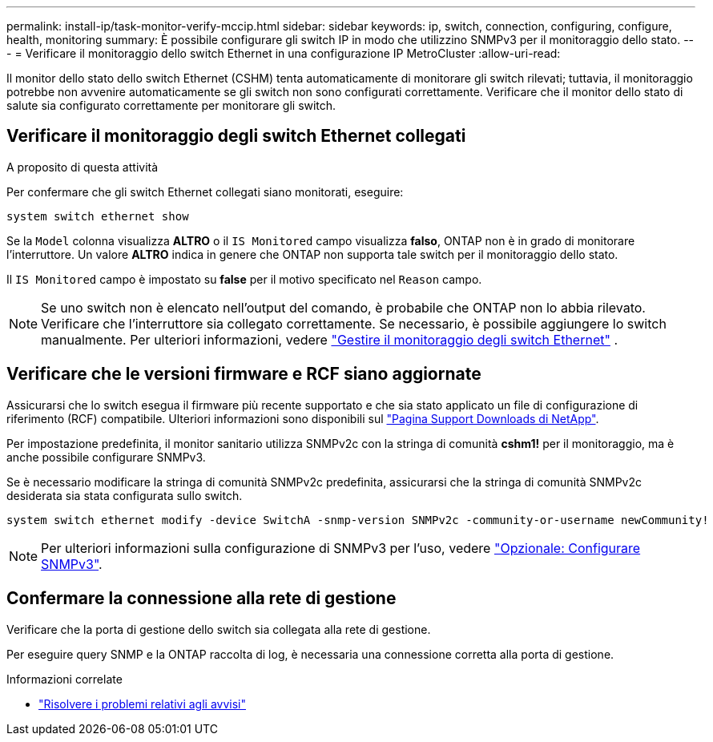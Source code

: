 ---
permalink: install-ip/task-monitor-verify-mccip.html 
sidebar: sidebar 
keywords: ip, switch, connection, configuring, configure, health, monitoring 
summary: È possibile configurare gli switch IP in modo che utilizzino SNMPv3 per il monitoraggio dello stato. 
---
= Verificare il monitoraggio dello switch Ethernet in una configurazione IP MetroCluster
:allow-uri-read: 


[role="lead"]
Il monitor dello stato dello switch Ethernet (CSHM) tenta automaticamente di monitorare gli switch rilevati; tuttavia, il monitoraggio potrebbe non avvenire automaticamente se gli switch non sono configurati correttamente. Verificare che il monitor dello stato di salute sia configurato correttamente per monitorare gli switch.



== Verificare il monitoraggio degli switch Ethernet collegati

.A proposito di questa attività
Per confermare che gli switch Ethernet collegati siano monitorati, eseguire:

[source, cli]
----
system switch ethernet show
----
Se la `Model` colonna visualizza *ALTRO* o il `IS Monitored` campo visualizza *falso*, ONTAP non è in grado di monitorare l'interruttore. Un valore *ALTRO* indica in genere che ONTAP non supporta tale switch per il monitoraggio dello stato.

Il `IS Monitored` campo è impostato su *false* per il motivo specificato nel `Reason` campo.

[NOTE]
====
Se uno switch non è elencato nell'output del comando, è probabile che ONTAP non lo abbia rilevato. Verificare che l'interruttore sia collegato correttamente. Se necessario, è possibile aggiungere lo switch manualmente. Per ulteriori informazioni, vedere link:manage-monitor.html["Gestire il monitoraggio degli switch Ethernet"] .

====


== Verificare che le versioni firmware e RCF siano aggiornate

Assicurarsi che lo switch esegua il firmware più recente supportato e che sia stato applicato un file di configurazione di riferimento (RCF) compatibile. Ulteriori informazioni sono disponibili sul https://mysupport.netapp.com/site/downloads["Pagina Support Downloads di NetApp"^].

Per impostazione predefinita, il monitor sanitario utilizza SNMPv2c con la stringa di comunità *cshm1!* per il monitoraggio, ma è anche possibile configurare SNMPv3.

Se è necessario modificare la stringa di comunità SNMPv2c predefinita, assicurarsi che la stringa di comunità SNMPv2c desiderata sia stata configurata sullo switch.

[source, cli]
----
system switch ethernet modify -device SwitchA -snmp-version SNMPv2c -community-or-username newCommunity!
----

NOTE: Per ulteriori informazioni sulla configurazione di SNMPv3 per l'uso, vedere link:config-snmpv3.html["Opzionale: Configurare SNMPv3"].



== Confermare la connessione alla rete di gestione

Verificare che la porta di gestione dello switch sia collegata alla rete di gestione.

Per eseguire query SNMP e la ONTAP raccolta di log, è necessaria una connessione corretta alla porta di gestione.

.Informazioni correlate
* link:https://docs.netapp.com/us-en/ontap-systems-switches/switch-cshm/monitor-troubleshoot.html["Risolvere i problemi relativi agli avvisi"^]

